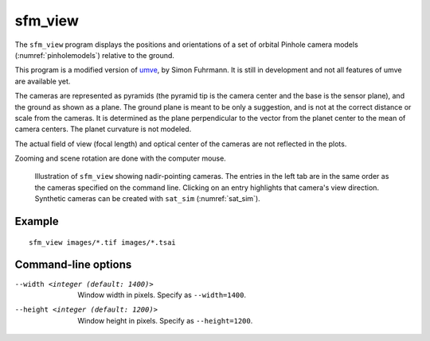 .. _sfm_view:

sfm_view
--------

The ``sfm_view`` program displays the positions and orientations of a set of orbital Pinhole camera models (:numref:`pinholemodels`) relative to the ground. 

This program is a modified version of `umve
<https://github.com/simonfuhrmann/mve>`_, by Simon Fuhrmann. It is still in
development and not all features of umve are available yet.

The cameras are represented as pyramids (the pyramid tip is the camera center
and the base is the sensor plane), and the ground as shown as a plane. The
ground plane is meant to be only a suggestion, and is not at the correct
distance or scale from the cameras. It is determined as the plane perpendicular
to the vector from the planet center to the mean of camera centers. The planet
curvature is not modeled. 

The actual field of view (focal length) and optical center of the
cameras are not reflected in the plots.

Zooming and scene rotation are done with the computer mouse. 

.. figure:: ../images/sfm_view_nadir.png
   :name: nadir_sfm_view_illustration
   :alt:  Illustration of ``sfm_view``

   Illustration of ``sfm_view`` showing nadir-pointing cameras. The entries in
   the left tab are in the same order as the cameras specified on the
   command line. Clicking on an entry highlights that camera's view direction.
   Synthetic cameras can be created with ``sat_sim`` (:numref:`sat_sim`).

Example
^^^^^^^

::

    sfm_view images/*.tif images/*.tsai

Command-line options
^^^^^^^^^^^^^^^^^^^^

--width <integer (default: 1400)>
    Window width in pixels. Specify as ``--width=1400``.
--height <integer (default: 1200)>
    Window height in pixels. Specify as ``--height=1200``.
